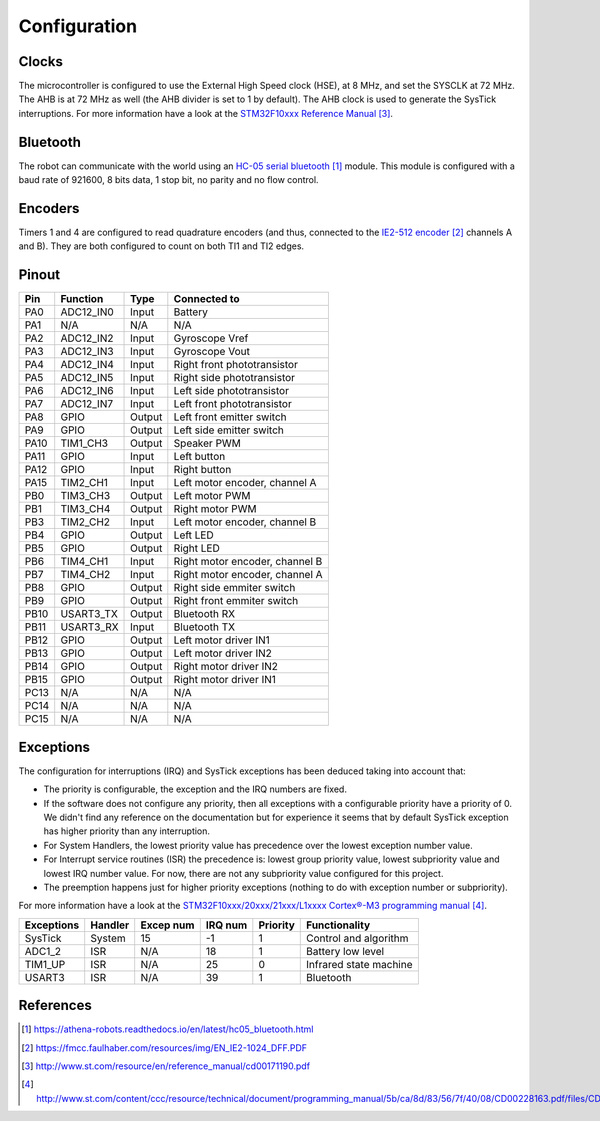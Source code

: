 .. index:: configuration

*************
Configuration
*************


.. index:: clocks

Clocks
======

The microcontroller is configured to use the External High Speed clock (HSE),
at 8 MHz, and set the SYSCLK at 72 MHz. The AHB is at 72 MHz as well (the AHB
divider is set to 1 by default). The AHB clock is used to generate the SysTick
interruptions. For more information have a look at the `STM32F10xxx Reference
Manual`_.


.. index:: bluetooth

Bluetooth
=========

The robot can communicate with the world using an `HC-05 serial bluetooth`_
module. This module is configured with a baud rate of 921600, 8 bits data, 1
stop bit, no parity and no flow control.


.. index:: encoders

Encoders
========

Timers 1 and 4 are configured to read quadrature encoders (and thus, connected
to the `IE2-512 encoder`_ channels A and B). They are both configured to count
on both TI1 and TI2 edges.


.. index:: pinout

Pinout
======

====  =========  ======  ==============================
Pin   Function   Type    Connected to
====  =========  ======  ==============================
PA0   ADC12_IN0  Input   Battery
PA1   N/A        N/A     N/A
PA2   ADC12_IN2  Input   Gyroscope Vref
PA3   ADC12_IN3  Input   Gyroscope Vout
PA4   ADC12_IN4  Input   Right front phototransistor
PA5   ADC12_IN5  Input   Right side phototransistor
PA6   ADC12_IN6  Input   Left side phototransistor
PA7   ADC12_IN7  Input   Left front phototransistor
PA8   GPIO       Output  Left front emitter switch
PA9   GPIO       Output  Left side emitter switch
PA10  TIM1_CH3   Output  Speaker PWM
PA11  GPIO       Input   Left button
PA12  GPIO       Input   Right button
PA15  TIM2_CH1   Input   Left motor encoder, channel A
PB0   TIM3_CH3   Output  Left motor PWM
PB1   TIM3_CH4   Output  Right motor PWM
PB3   TIM2_CH2   Input   Left motor encoder, channel B
PB4   GPIO       Output  Left LED
PB5   GPIO       Output  Right LED
PB6   TIM4_CH1   Input   Right motor encoder, channel B
PB7   TIM4_CH2   Input   Right motor encoder, channel A
PB8   GPIO       Output  Right side emmiter switch
PB9   GPIO       Output  Right front emmiter switch
PB10  USART3_TX  Output  Bluetooth RX
PB11  USART3_RX  Input   Bluetooth TX
PB12  GPIO       Output  Left motor driver IN1
PB13  GPIO       Output  Left motor driver IN2
PB14  GPIO       Output  Right motor driver IN2
PB15  GPIO       Output  Right motor driver IN1
PC13  N/A        N/A     N/A
PC14  N/A        N/A     N/A
PC15  N/A        N/A     N/A
====  =========  ======  ==============================


.. index:: interruptions

Exceptions
==========

The configuration for interruptions (IRQ) and SysTick exceptions has been
deduced taking into account that:

- The priority is configurable, the exception and the IRQ numbers are fixed.

- If the software does not configure any priority, then all exceptions with a
  configurable priority have a priority of 0. We didn't find any reference on
  the documentation but for experience it seems that by default SysTick
  exception has higher priority than any interruption.

- For System Handlers, the lowest priority value has precedence over the
  lowest exception number value.

- For Interrupt service routines (ISR) the precedence is: lowest group priority
  value, lowest subpriority value and lowest IRQ number value. For now, there
  are not any subpriority value configured for this project.

- The preemption happens just for higher priority exceptions (nothing to do
  with exception number or subpriority).

For more information have a look at the `STM32F10xxx/20xxx/21xxx/L1xxxx
Cortex®-M3 programming manual`_.

==========  ========  =========  =======  ========  ======================
Exceptions  Handler   Excep num  IRQ num  Priority  Functionality
==========  ========  =========  =======  ========  ======================
SysTick     System    15         -1       1         Control and algorithm
ADC1_2      ISR       N/A        18       1         Battery low level
TIM1_UP     ISR       N/A        25       0         Infrared state machine
USART3      ISR       N/A        39       1         Bluetooth
==========  ========  =========  =======  ========  ======================

.. index:: references

References
==========

.. target-notes::

.. _`HC-05 serial bluetooth`:
  https://athena-robots.readthedocs.io/en/latest/hc05_bluetooth.html
.. _`IE2-512 encoder`:
  https://fmcc.faulhaber.com/resources/img/EN_IE2-1024_DFF.PDF
.. _`STM32F10xxx Reference Manual`:
  http://www.st.com/resource/en/reference_manual/cd00171190.pdf
.. _`STM32F10xxx/20xxx/21xxx/L1xxxx Cortex®-M3 programming manual`:
  http://www.st.com/content/ccc/resource/technical/document/programming_manual/5b/ca/8d/83/56/7f/40/08/CD00228163.pdf/files/CD00228163.pdf/jcr:content/translations/en.CD00228163.pdf
